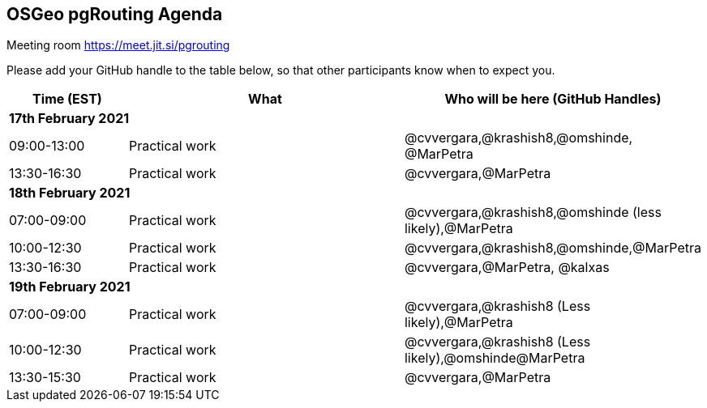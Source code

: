 == OSGeo pgRouting Agenda

Meeting room https://meet.jit.si/pgrouting

Please add your GitHub handle to the table below, so that other participants know when to expect you.

[cols="3,7,7a",options="header",]
|===
|*Time* (EST) |*What* |*Who will be here (GitHub Handles)*
3+|*17th February 2021*
|09:00-13:00 |Practical work| @cvvergara,@krashish8,@omshinde, @MarPetra
|13:30-16:30 |Practical work| @cvvergara,@MarPetra
3+|*18th February 2021*
|07:00-09:00 |Practical work| @cvvergara,@krashish8,@omshinde (less likely),@MarPetra
|10:00-12:30 |Practical work| @cvvergara,@krashish8,@omshinde,@MarPetra
|13:30-16:30 |Practical work| @cvvergara,@MarPetra, @kalxas
3+|*19th February 2021*
|07:00-09:00 |Practical work| @cvvergara,@krashish8 (Less likely),@MarPetra
|10:00-12:30 |Practical work| @cvvergara,@krashish8 (Less likely),@omshinde@MarPetra
|13:30-15:30 |Practical work| @cvvergara,@MarPetra
|===
